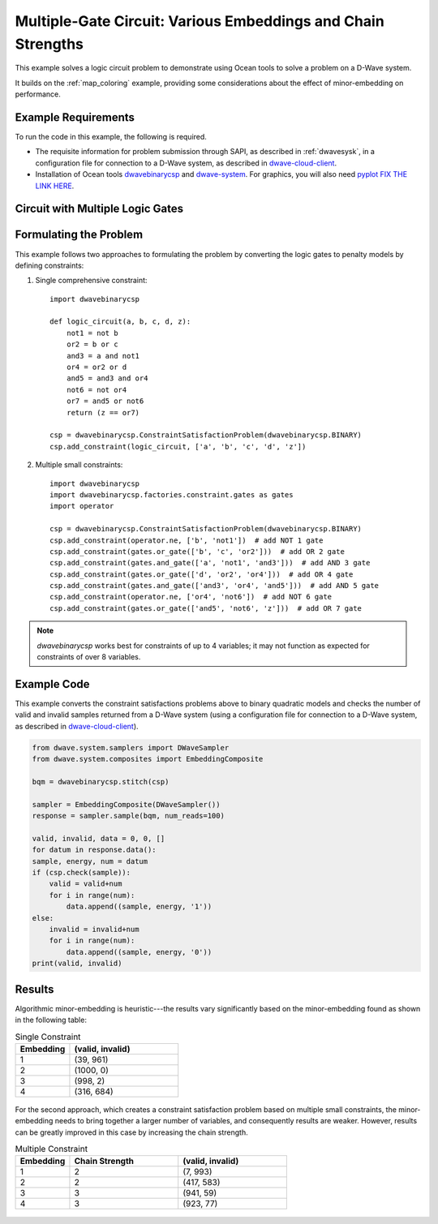 .. _multi_gate:

=============================================================
Multiple-Gate Circuit: Various Embeddings and Chain Strengths
=============================================================

This example solves a logic circuit problem to demonstrate using Ocean tools
to solve a problem on a D-Wave system.

It builds on the :ref:`map_coloring` example, providing some considerations about
the effect of minor-embedding on performance.

Example Requirements
====================

To run the code in this example, the following is required.

* The requisite information for problem submission through SAPI, as described in
  :ref:`dwavesysk`\ , in a configuration file for connection to a D-Wave system,
  as described in
  `dwave-cloud-client <http://dwave-cloud-client.readthedocs.io/en/latest/>`_\ .
* Installation of Ocean tools
  `dwavebinarycsp <http://dwavebinarycsp.readthedocs.io/en/latest/>`_ and
  `dwave-system <https://github.com/dwavesystems/dwave-system>`_\ . For graphics,
  you will also need `pyplot FIX THE LINK HERE <https://networkx.github.io/>`_\ .

Circuit with Multiple Logic Gates
=================================

.. ignore:: not working in my OS env, need to generate in my DOCS env for now

    .. raw::  latex

        \begin{figure}
        \begin{centering}
        \begin{circuitikz}

        \node (in1) at (0, 6.3) {$a$};
        \node (in2) at (0, 5) {$b$};
        \node (in3) at (0, 2.7) {$c$};
        \node (in4) at (0, 1) {$d$};

        \node(out1) at  (10.5, 4.1) {$z$} ;

        \draw

        (1.75,5) node[not port] (mynot1) {1}
        (2.25,3) node[or port] (myor2) {2}

        (5,6) node[and port] (myand3) {3}
        (5,1) node[or port] (myor4) {4}

        (7,5) node[and port] (myand5) {5}
        (7,1) node[not port] (mynot6) {6}

        (9.25,4) node[or port] (myor7) {7}

        (0.1, 6.25) -- (myand3.in 1)
        (0.1, 5) -- (mynot1.in)
        (0.1, 5) -| (myor2.in 1)
        (0.1, 2.7) -- (myor2.in 2)
        (0.1, 0.75) -- (myor4.in 2)

        (mynot1.out) |- (myand3.in 2)
        (myor2.out) |- (myor4.in 1)
        (myand3.out) |- (myand5.in 1)
        (myor4.out) |- (myand5.in 2)
        (myor4.out) |- (mynot6.in)
        (myand5.out) |- (myor7.in 1)
        (mynot6.out) |- (myor7.in 2)

        (myor7.out) -- (10.4, 4.0);

        \end{circuitikz}\\

        \end{centering}

        \caption{Logic circuit that implements $z=a \overline{b} c + $a \overline{b}
         c + b \overline{d} + c \overline{d}.}
        \label{fig:logicCircuit}
        \end{figure}

        A simple circuit is shown in Figure \ref{fig:logicCircuit}.

.. figure:: ../_static/MultiGateCircuit.png
   :name: Problem_MultiGateCircuit
   :alt: image
   :align: center
   :scale: 90 %

Formulating the Problem
=======================

This example follows two approaches to formulating the problem by converting the
logic gates to penalty models by defining constraints:

#. Single comprehensive constraint::

    import dwavebinarycsp

    def logic_circuit(a, b, c, d, z):
        not1 = not b
        or2 = b or c
        and3 = a and not1
        or4 = or2 or d
        and5 = and3 and or4
        not6 = not or4
        or7 = and5 or not6
        return (z == or7)

    csp = dwavebinarycsp.ConstraintSatisfactionProblem(dwavebinarycsp.BINARY)
    csp.add_constraint(logic_circuit, ['a', 'b', 'c', 'd', 'z'])


#. Multiple small constraints::

    import dwavebinarycsp
    import dwavebinarycsp.factories.constraint.gates as gates
    import operator

    csp = dwavebinarycsp.ConstraintSatisfactionProblem(dwavebinarycsp.BINARY)
    csp.add_constraint(operator.ne, ['b', 'not1'])  # add NOT 1 gate
    csp.add_constraint(gates.or_gate(['b', 'c', 'or2']))  # add OR 2 gate
    csp.add_constraint(gates.and_gate(['a', 'not1', 'and3']))  # add AND 3 gate
    csp.add_constraint(gates.or_gate(['d', 'or2', 'or4']))  # add OR 4 gate
    csp.add_constraint(gates.and_gate(['and3', 'or4', 'and5']))  # add AND 5 gate
    csp.add_constraint(operator.ne, ['or4', 'not6'])  # add NOT 6 gate
    csp.add_constraint(gates.or_gate(['and5', 'not6', 'z']))  # add OR 7 gate

.. note:: `dwavebinarycsp` works best for constraints of up to 4 variables; it may not
      function as expected for constraints of over 8 variables.

Example Code
============

This example converts the constraint satisfactions problems above to binary quadratic
models and checks the number of valid and invalid samples returned from a D-Wave system
(using a configuration file for connection to a D-Wave system, as described in
`dwave-cloud-client <http://dwave-cloud-client.readthedocs.io/en/latest/>`_\ ).

.. code-block:: python

    from dwave.system.samplers import DWaveSampler
    from dwave.system.composites import EmbeddingComposite

    bqm = dwavebinarycsp.stitch(csp)

    sampler = EmbeddingComposite(DWaveSampler())
    response = sampler.sample(bqm, num_reads=100)

    valid, invalid, data = 0, 0, []
    for datum in response.data():
    sample, energy, num = datum
    if (csp.check(sample)):
        valid = valid+num
        for i in range(num):
            data.append((sample, energy, '1'))
    else:
        invalid = invalid+num
        for i in range(num):
            data.append((sample, energy, '0'))
    print(valid, invalid)

Results
=======

Algorithmic minor-embedding is heuristic---the results vary significantly based on
the minor-embedding found as shown in the following table:

.. list-table:: Single Constraint
   :widths: 10 20
   :header-rows: 1

   * - Embedding
     - (valid, invalid)
   * - 1
     - (39, 961)
   * - 2
     - (1000, 0)
   * - 3
     - (998, 2)
   * - 4
     - (316, 684)

.. figure:: ../_static/SingleCSPembeddings.png
   :name: SingleCSPembeddings
   :alt: image
   :align: center
   :scale: 70 %

For the second approach, which creates a constraint satisfaction problem based on multiple
small constraints, the minor-embedding needs to bring together a larger number of
variables, and consequently results are weaker. However, results can be greatly improved in
this case by increasing the chain strength.

.. list-table:: Multiple Constraint
   :widths: 10 20 20
   :header-rows: 1

   * - Embedding
     - Chain Strength
     - (valid, invalid)
   * - 1
     - 2
     - (7, 993)
   * - 2
     - 2
     - (417, 583)
   * - 3
     - 3
     - (941, 59)
   * - 4
     - 3
     - (923, 77)

.. figure:: ../_static/MultiCSPembeddings.png
   :name: MultiCSPembeddings
   :alt: image
   :align: center
   :scale: 70 %
